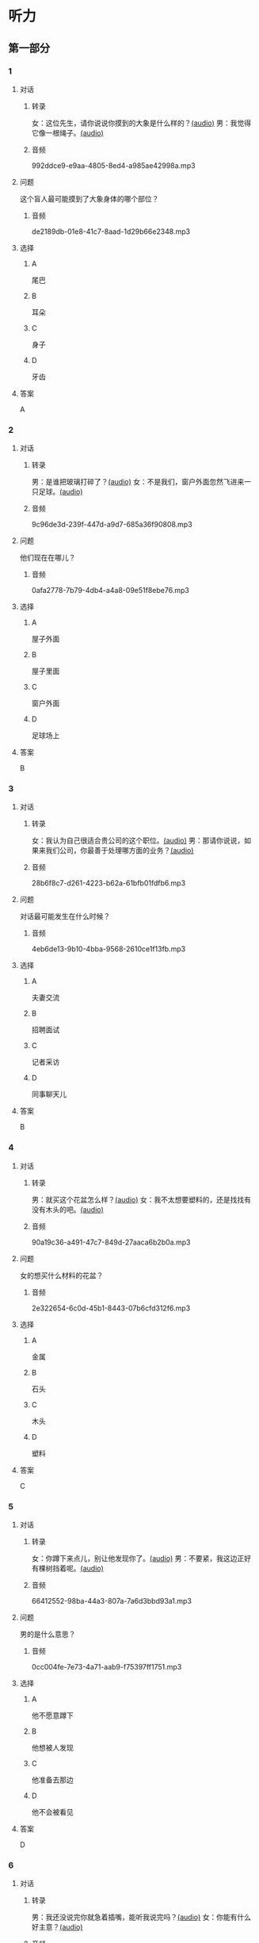 * 听力
** 第一部分
:PROPERTIES:
:NOTETYPE: 21f26a95-0bf2-4e3f-aab8-a2e025d62c72
:END:
*** 1
:PROPERTIES:
:ID: 8fb1c264-fbcd-4878-bef4-8220075633b7
:END:
**** 对话
***** 转录
女：这位先生，请你说说你摸到的大象是什么样的？[[file:f904d90b-3074-47f8-b44d-38995908a735.mp3][(audio)]]
男：我觉得它像一根绳子。[[file:5a18345b-0e2a-4ca3-bbf0-2b0d929bc8ab.mp3][(audio)]]
***** 音频
992ddce9-e9aa-4805-8ed4-a985ae42998a.mp3
**** 问题
这个盲人最可能摸到了大象身体的哪个部位？
***** 音频
de2189db-01e8-41c7-8aad-1d29b66e2348.mp3
**** 选择
***** A
尾巴
***** B
耳朵
***** C
身子
***** D
牙齿
**** 答案
A
*** 2
:PROPERTIES:
:ID: 400f1143-49d1-477f-9e69-b82ccd02d4ae
:END:
**** 对话
***** 转录
男：是谁把玻璃打碎了？[[file:67c14399-a594-4354-93ad-94b8539024f7.mp3][(audio)]]
女：不是我们，窗户外面忽然飞进来一只足球。[[file:f8469b5a-69a8-403b-b7cc-53205d580f83.mp3][(audio)]]
***** 音频
9c96de3d-239f-447d-a9d7-685a36f90808.mp3
**** 问题
他们现在在哪儿？
***** 音频
0afa2778-7b79-4db4-a4a8-09e51f8ebe76.mp3
**** 选择
***** A
屋子外面
***** B
屋子里面
***** C
窗户外面
***** D
足球场上
**** 答案
B
*** 3
:PROPERTIES:
:ID: e9d6672a-7713-4091-971f-4580d8a6f576
:END:
**** 对话
***** 转录
女：我认为自己很适合贵公司的这个职位。[[file:1ed6c6f9-94fa-4456-9f9a-b47bea930d31.mp3][(audio)]]
男：那请你说说，如果来我们公司，你最善于处理哪方面的业务？[[file:c001057c-65d6-4d7d-8ef1-e72ca373480f.mp3][(audio)]]
***** 音频
28b6f8c7-d261-4223-b62a-61bfb01fdfb6.mp3
**** 问题
对话最可能发生在什么时候？
***** 音频
4eb6de13-9b10-4bba-9568-2610ce1f13fb.mp3
**** 选择
***** A
夫妻交流
***** B
招聘面试
***** C
记者采访
***** D
同事聊天儿
**** 答案
B
*** 4
:PROPERTIES:
:ID: 992788ae-c67c-49b1-91e2-446597df239d
:END:
**** 对话
***** 转录
男：就买这个花盆怎么样？[[file:702a486c-2045-4f92-92e6-9d183f9b1125.mp3][(audio)]]
女：我不太想要塑料的，还是找找有没有木头的吧。[[file:9ae382c9-70c0-49fc-af3d-f7ace4ecabf9.mp3][(audio)]]
***** 音频
90a19c36-a491-47c7-849d-27aaca6b2b0a.mp3
**** 问题
女的想买什么材料的花盆？
***** 音频
2e322654-6c0d-45b1-8443-07b6cfd312f6.mp3
**** 选择
***** A
金属
***** B
石头
***** C
木头
***** D
塑料
**** 答案
C
*** 5
:PROPERTIES:
:ID: 7b4f0127-b14e-477c-93a4-e0a4b5931940
:END:
**** 对话
***** 转录
女：你蹲下来点儿，别让他发现你了。[[file:a1c14e35-510a-4759-b762-77709382c303.mp3][(audio)]]
男：不要紧，我这边正好有棵树挡着呢。[[file:2af2f781-d9c5-4a19-9996-2d65cbc8d429.mp3][(audio)]]
***** 音频
66412552-98ba-44a3-807a-7a6d3bbd93a1.mp3
**** 问题
男的是什么意思？
***** 音频
0cc004fe-7e73-4a71-aab9-f75397ff1751.mp3
**** 选择
***** A
他不愿意蹲下
***** B
他想被人发现
***** C
他准备去那边
***** D
他不会被看见
**** 答案
D
*** 6
:PROPERTIES:
:ID: 0eecbe02-a858-41fe-b966-a60b5cda6a34
:END:
**** 对话
***** 转录
男：我还没说完你就急着插嘴，能听我说完吗？[[file:e91add79-0e99-48bf-8a4e-0e6b9d8143f8.mp3][(audio)]]
女：你能有什么好主意？[[file:4a641fc0-84af-4082-b444-56189fe8b401.mp3][(audio)]]
***** 音频
9a1af78f-c69d-49aa-8a05-3d1d83b5e2e9.mp3
**** 问题
女的是什么态度？
***** 音频
2f913289-eba0-4719-b58d-952d5a5693cf.mp3
**** 选择
***** A
去持
***** B
肯定
***** C
否定
***** D
兴奋
**** 答案
C
** 第二部分
*** 7
**** 对话
女：你以前考试都是前三名，这次成绩怎么下滑得这么厉害？
男：唉，我最近确实不够用心。
女：考前没好好复习吗？
男：昨天熬夜看书了，但已经来不及了。
**** 问题
男的为什么成绩下滑？
**** 选择
***** A
这次考试太难
***** B
最近不太认真
***** C
考前没有复习
***** D
熬夜精神不好
**** 答案
*** 8
**** 对话
男：咱们把空调打开吧。
女：空调太费电了，开个电风扇就行。
男：天这么热，电扇不管用。
女：有这么热吗？心静自然凉。
**** 问题
女的是什么意思？
**** 选择
***** A
应该开空调
***** B
开电扇就够
***** C
天气很凉快
***** D
电扇很费电
**** 答案
*** 9
**** 对话
女：有人说，传统文化是一个民族的根，您同意吗？
男：我完全同意，丢掉传统的民族是没有生命力的。
女：那您也同意我们应该尽力保护传统文化了？
男：不是尽力，是一定要做到。
**** 问题
关于传统文化，男的有什么看法？
**** 选择
***** A
非常重要
***** B
不需要保护
***** C
失去了生命力
***** D
没有办法保护
**** 答案
*** 10
**** 对话
男：你这次比赛中的表现真是太精彩了！
女：是吗？我觉得有两道题我反应有点儿慢。
男：已经非常好了，最多的一次你连续抢答了六道题呢！
女：哈哈，你看得可真仔细啊！
**** 问题
女的可能参加了什么比赛？
**** 选择
***** A
唱歌比赛
***** B
射箭比赛
***** C
智力问答
***** D
机器维修
**** 答案
*** 11-12
**** 对话
**** 题目
***** 11
****** 问题
****** 选择
******* A
中国当氐故事
******* B
中国传统故事
******* C
外国当代故事
******* D
外国传统故事
****** 答案
***** 12
****** 问题
****** 选择
******* A
饿死的
******* B
冻死的
******* C
渴死的
******* D
累死的
****** 答案
*** 13-14
**** 段话
**** 题目
***** 13
****** 问题
****** 选择
******* A
春天
******* B
夏天
******* C
秋天
******* D
冬天
****** 答案
***** 14
****** 问题
****** 选择
******* A
天真的
******* B
小气的
******* C
周到的
******* D
坦率的
****** 答案
* 阅读
** 第一部分
*** 课文
*** 题目
**** 15
***** 选择
****** A
特别
****** B
分别
****** C
区别
****** D
个别
***** 答案
**** 16
***** 选择
****** A
藏起来
****** B
放进第一个盒子里
****** C
放在桌子上
****** D
放在一个塑料袋里
***** 答案
**** 17
***** 选择
****** A
表面
****** B
片面
****** C
对面
****** D
里面
***** 答案
**** 18
***** 选择
****** A
伸出里面
****** B
挣出
****** C
摸出
****** D
扶出
***** 答案
** 第二部分
*** 19
:PROPERTIES:
:ID: e4bbac7a-c477-4356-99e4-691cdec89d5d
:END:
**** 段话
西汉时期有一位著名的将军叫李广，他善于骑马射箭，作战勇敢，被称为“飞将军”。他曾经有一次把一块大石头当成了老虎，结果把一整支箭都射进了石头中。士兵们都惊呆。
**** 选择
***** A
李广是唐朝的将军
***** B
李广功夫很好，会飞
***** C
李广射死了一只老虎
***** D
李广把石头当成了老虎
**** 答案
d
*** 20
:PROPERTIES:
:ID: d92cdbc6-fd6d-4a55-98ce-809305ee83fc
:END:
**** 段话
一个勤劳善良的农民，收获了一个好大好大的西瓜。他把这个西瓜献给国王，国王很高兴，赏给农民一匹高大结实的马。很快，这件事大家都知道了。有个富人心想：献个西瓜，就能得到一匹马；如果献一匹马，国王会赏给我多少金银或者美女呢？于是富人向国王进献了一匹好马。国王同样很高兴，告诉身边的人：“把那个农民献的大西瓜赏给这个献马的人吧。“
**** 选择
***** A
农民向国王进献了一匹好马
***** B
富人希望能得到更多的赏赐
***** C
国王赏给了富人金银和美女
***** D
国王对富人的进献很不满意
**** 答案
b
*** 21
:PROPERTIES:
:ID: da9c393a-e267-45a4-bb2b-1a22ccb83401
:END:
**** 段话
甲骨文是刻在龟甲、兽骨上的文字。从1899年开始，大约出土了10万多片甲骨，所见单字总数近5000个，其中只有1000多字能够被准确辨认。现已发现的甲骨文大部分属于商朝时期。最早发现于河南安阳小屯的殷墟，所以又称“殷墟文字”。
**** 选择
***** A
甲骨文的“甲“是指龟甲
***** B
甲骨文都已被辨认出来了
***** C
甲骨文都是商朝时的文字
***** D
甲骨文都是在河南发现的
**** 答案
a
*** 22
:PROPERTIES:
:ID: ae9be46d-432b-4eb4-8e62-ca186449d560
:END:
**** 段话
汉语中的第三人称代词“她“，是现代诗人刘半农首创的。古代汉语中没有“她“字，第三人称不分男女，一律写成“他“。到五四时期，曾在法国留学的刘半农觉得，白话文的兴起，加上翻译介绍外国文学作品的增加，第三人称代词使用频繁，仅仅一个看不出性别的“他“是不够的。于是，1917年，刘半农在翻译一个英国戏剧时，用了自己创造的“她“字。
**** 选择
***** A
汉语中的第三人称代词只有一个
***** B
刘半农五四时期曾经在英国留学
***** C
古汉语中指称女性也用“他“字
***** D
“她“字与白话文是同年出现的
**** 答案
c
** 第三部分
*** 23-25
**** 课文
**** 题目
***** 23
****** 问题
****** 选择
******* A
******* B
******* C
******* D
****** 答案
***** 24
****** 问题
****** 选择
******* A
******* B
******* C
******* D
****** 答案
***** 25
****** 问题
****** 选择
******* A
******* B
******* C
******* D
****** 答案
*** 26-28
**** 课文
**** 题目
***** 26
****** 问题
****** 选择
******* A
******* B
******* C
******* D
****** 答案
***** 27
****** 问题
****** 选择
******* A
******* B
******* C
******* D
****** 答案
***** 28
****** 问题
****** 选择
******* A
******* B
******* C
******* D
****** 答案
* 书写
** 第一部分
*** 29
**** 词语
***** 1
***** 2
***** 3
***** 4
***** 5
**** 答案
***** 1
*** 30
**** 词语
***** 1
***** 2
***** 3
***** 4
***** 5
**** 答案
***** 1
*** 31
**** 词语
***** 1
***** 2
***** 3
***** 4
***** 5
**** 答案
***** 1
